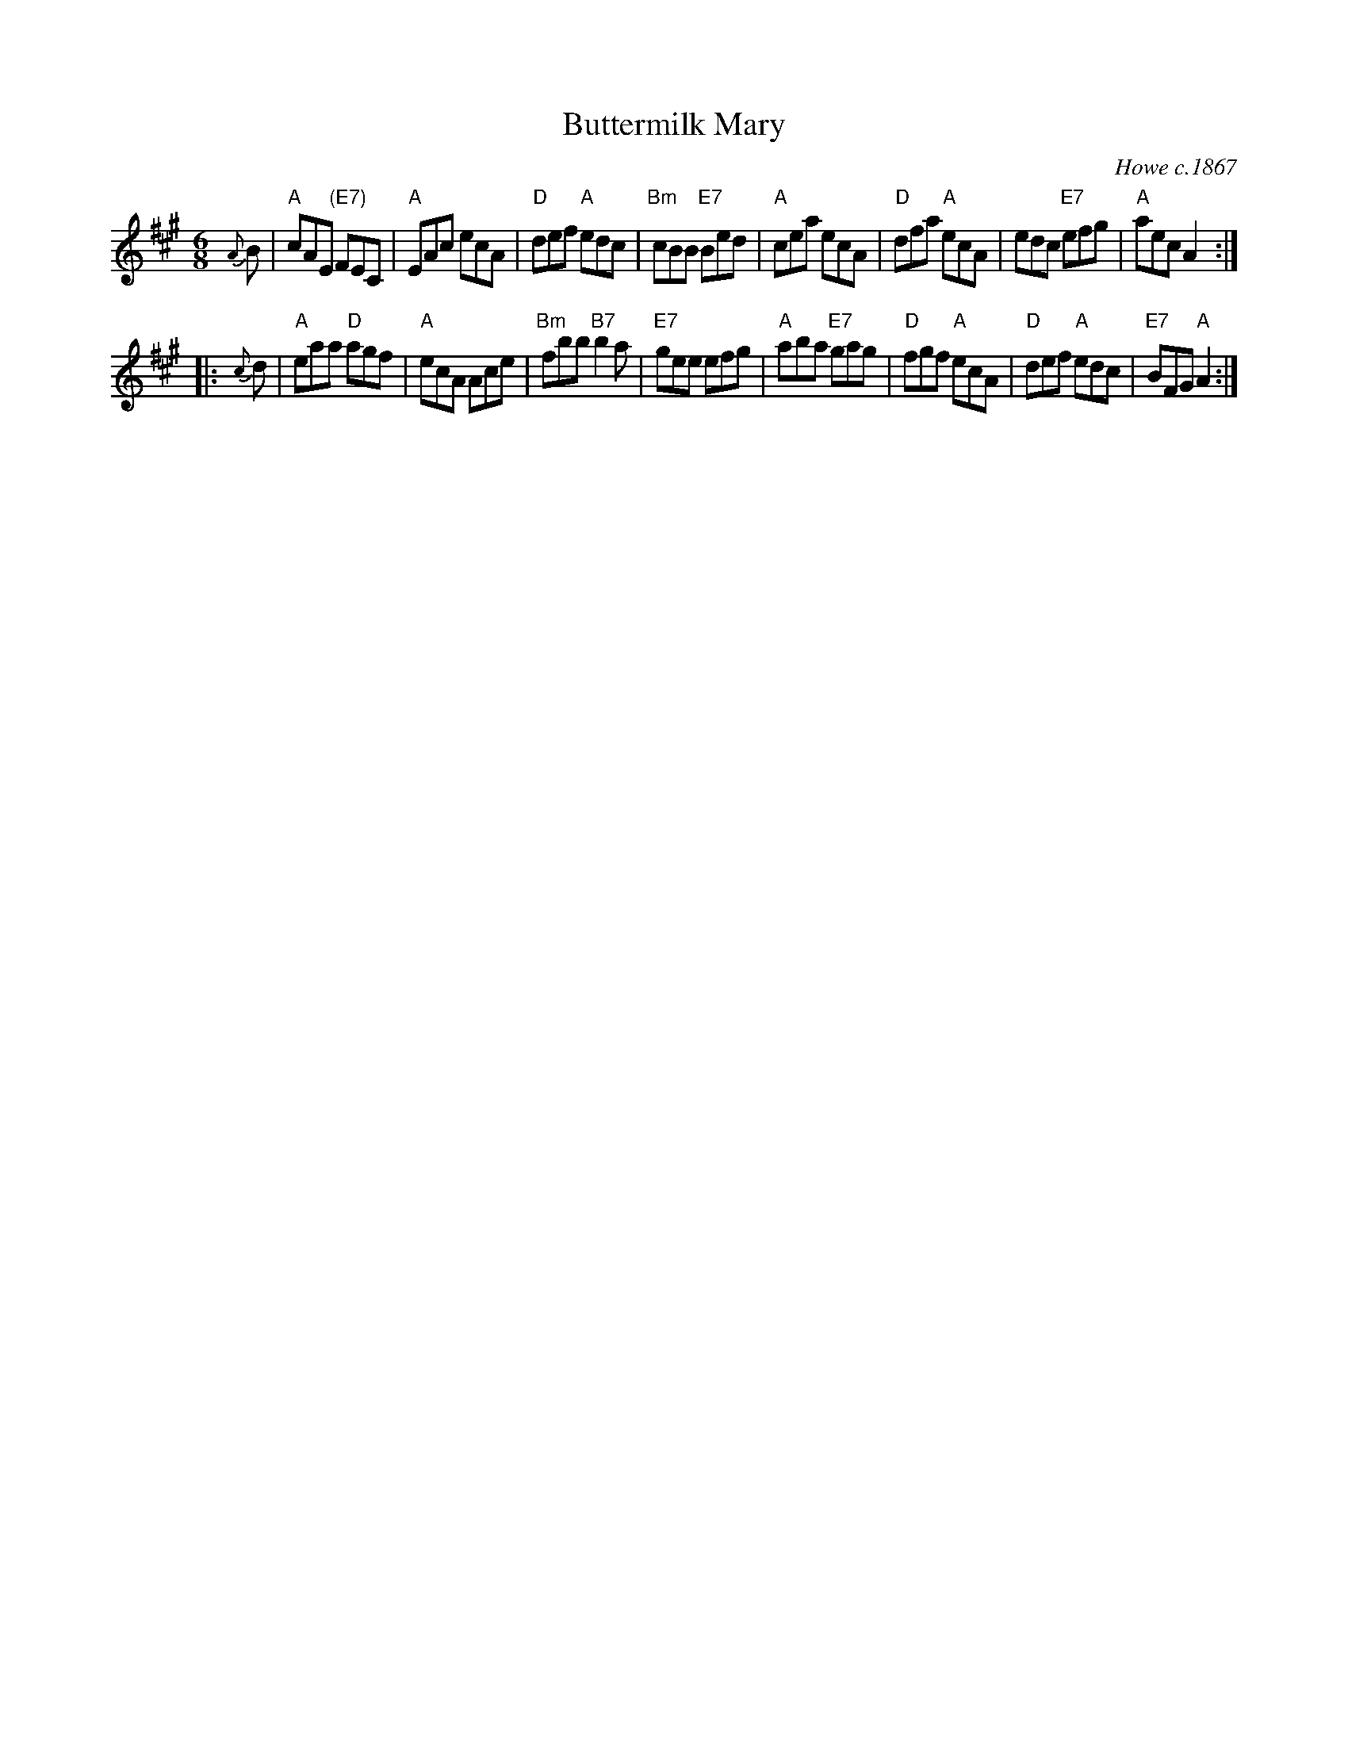 X: 1
T: Buttermilk Mary
O: Howe c.1867
R: jig
M: 6/8
L: 1/8
Z: John Chambers <jc:trillian.mit.edu>
N: Cole's p.64
K: A
{A}B \
| "A"cAE "(E7)"FEC | "A"EAc ecA | "D"def "A"edc | "Bm"cBB "E7"Bed \
| "A"cea ecA | "D"dfa "A"ecA | edc "E7"efg | "A"aec A2 :|
|: {c}d \
| "A"eaa "D"agf | "A"ecA Ace | "Bm"fbb "B7"b2a | "E7"gee efg \
| "A"aba "E7"gag | "D"fgf "A"ecA | "D"def "A"edc | "E7"BFG "A"A2 :|
